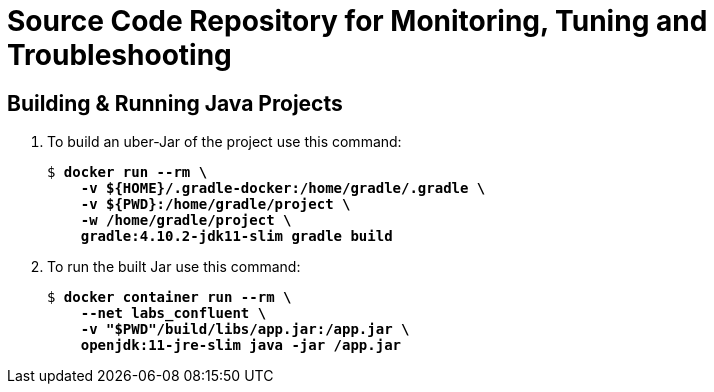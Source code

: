 = Source Code Repository for Monitoring, Tuning and Troubleshooting

== Building & Running Java Projects

. To build an uber-Jar of the project use this command:
+
[source,subs="verbatim,quotes"]
--
$ *docker run --rm \
    -v ${HOME}/.gradle-docker:/home/gradle/.gradle \
    -v ${PWD}:/home/gradle/project \
    -w /home/gradle/project \
    gradle:4.10.2-jdk11-slim gradle build*
--

. To run the built Jar use this command:
+
[source,subs="verbatim,quotes"]
--
$ *docker container run --rm \
    --net labs_confluent \
    -v "$PWD"/build/libs/app.jar:/app.jar \
    openjdk:11-jre-slim java -jar /app.jar*
--
